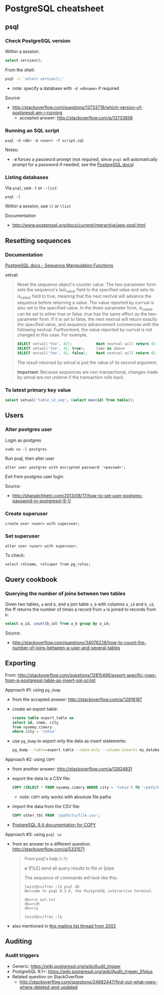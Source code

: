 * PostgreSQL cheatsheet
** psql
*** Check PostgreSQL version
Within a session:
#+BEGIN_SRC sql
select version();
#+END_SRC

From the shell:
#+BEGIN_SRC sh
psql -c 'select version();'
#+END_SRC
- note: specify a database with =-d <dbname>= if required

Source:
- http://stackoverflow.com/questions/13733719/which-version-of-postgresql-am-i-running
  - accepted answer: http://stackoverflow.com/a/13733856

*** Running an SQL script
#+BEGIN_SRC 
psql -d <db> -U <user> -f script.sql
#+END_SRC

Notes:
- =-W= forces a password prompt (not required, since =psql= will automatically prompt for a password if needed; see the [[http://www.postgresql.org/docs/current/static/app-psql.html][PostgreSQL docs]])

*** Listing databases
Via =psql=, use =-l= or =--list=:
#+BEGIN_SRC 
psql -l
#+END_SRC

Within a session, use =\l= or =\list=

Documentation
- http://www.postgresql.org/docs/current/interactive/app-psql.html

** Resetting sequences
*** Documentation
[[http://www.postgresql.org/docs/current/static/functions-sequence.html][PostgreSQL docs - Sequence Manipulation Functions]]

setval:
#+BEGIN_QUOTE
Reset the sequence object's counter value. The two-parameter form sets the sequence's last_value field to the specified value and sets its is_called field to true, meaning that the next nextval will advance the sequence before returning a value. The value reported by currval is also set to the specified value. In the three-parameter form, is_called can be set to either true or false. true has the same effect as the two-parameter form. If it is set to false, the next nextval will return exactly the specified value, and sequence advancement commences with the following nextval. Furthermore, the value reported by currval is not changed in this case. For example,

#+BEGIN_SRC sql
SELECT setval('foo', 42);           Next nextval will return 43
SELECT setval('foo', 42, true);     Same as above
SELECT setval('foo', 42, false);    Next nextval will return 42
#+END_SRC

The result returned by setval is just the value of its second argument.

*Important*: Because sequences are non-transactional, changes made by setval are not undone if the transaction rolls back.
#+END_QUOTE

*** To latest primary key value
#+BEGIN_SRC sql
select setval('table_id_seq', (select max(id) from table));
#+END_SRC

** Users
*** Alter postgres user
Login as postgres
#+BEGIN_SRC 
sudo su -l postgres
#+END_SRC

Run psql, then alter user
#+BEGIN_SRC 
alter user postgres with encrypted password '<passwd>';
#+END_SRC

Exit from postgres user login

Source:
- http://sharadchhetri.com/2013/08/17/how-to-set-user-postgres-password-in-postgresql-9-1/

*** Create superuser
#+BEGIN_SRC 
create user <user> with superuser;
#+END_SRC

*** Set superuser
#+BEGIN_SRC 
alter user <user> with superuser;
#+END_SRC

To check:
#+BEGIN_SRC 
select rolname, rolsuper from pg_roles;
#+END_SRC

** Query cookbook
*** Querying the number of joins between two tables
Given two tables, =a= and =b=, and a join table =a_b= with columns =a_id= and =b_id=, the ff returns the number of times a record from =a= is joined to records from =b=:

#+BEGIN_SRC sql
select a_id, count(b_id) from a_b group by a_id;
#+END_SRC

Source:
- http://stackoverflow.com/questions/34076228/how-to-count-the-number-of-joins-between-a-user-and-several-tables

** Exporting
From:
http://stackoverflow.com/questions/12815496/export-specific-rows-from-a-postgresql-table-as-insert-sql-script

Approach #1: using =pg_dump=
- from the accepted answer: http://stackoverflow.com/a/12816187
- create an export table:
  #+BEGIN_SRC sql
  create table export_table as 
  select id, name, city
  from nyummy.cimory
  where city = 'tokio'
  #+END_SRC
- use =pg_dump= to export only the data as insert statements:
  #+BEGIN_SRC sh
  pg_dump --table=export_table --data-only --column-inserts my_database > data.sql 
  #+END_SRC

Approach #2: using =COPY=
- from another answer: http://stackoverflow.com/a/12824831
- export the data to a CSV file:
  #+BEGIN_SRC sql
  COPY (SELECT * FROM nyummy.cimory WHERE city = 'tokio') TO '/path/to/file.csv';
  #+END_SRC
  - note: =COPY= only works with absolute file paths
- import the data from the CSV file:
  #+BEGIN_SRC sql
  COPY other_tbl FROM '/path/to/file.csv';
  #+END_SRC
- [[https://www.postgresql.org/docs/9.4/static/sql-copy.html][PostgreSQL 9.4 documentation for COPY]]

Approach #3: using =psql \o=
- from an answer to a different question: http://stackoverflow.com/a/5331571
  #+BEGIN_QUOTE
  From psql's help (=\?=):

    \o [FILE] send all query results to file or |pipe

  The sequence of commands will look like this:

  #+BEGIN_SRC 
  [wist@scifres ~]$ psql db
  Welcome to psql 8.3.6, the PostgreSQL interactive terminal

  db=>\o out.txt
  db=>\dt
  db=>\q

  [wist@scifres ~]$
  #+END_SRC
  #+END_QUOTE
- also mentioned in [[https://www.postgresql.org/message-id/1015025899.5762.864.camel%40linda][this mailing list thread from 2002]]

** Auditing
*** Audit triggers
- Generic: https://wiki.postgresql.org/wiki/Audit_trigger
- PostgreSQL 9.1+: https://wiki.postgresql.org/wiki/Audit_trigger_91plus
- Related question on StackOverflow
  - http://stackoverflow.com/questions/24882447/find-out-what-rows-where-deleted-and-updated
